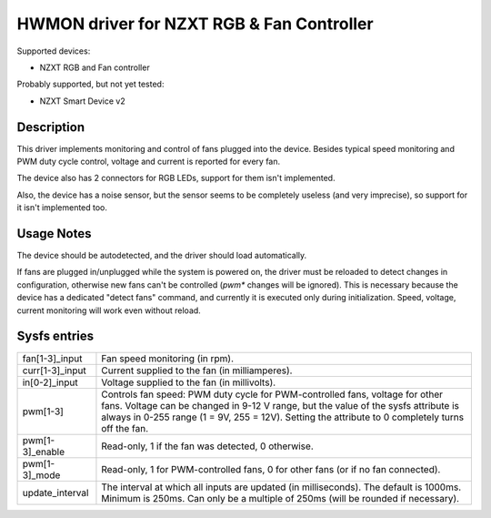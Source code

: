 .. SPDX-License-Identifier: GPL-2.0-or-later

HWMON driver for NZXT RGB & Fan Controller
==========================================

Supported devices:

- NZXT RGB and Fan controller

Probably supported, but not yet tested:

- NZXT Smart Device v2

Description
-----------

This driver implements monitoring and control of fans plugged into the device.
Besides typical speed monitoring and PWM duty cycle control, voltage and current
is reported for every fan.

The device also has 2 connectors for RGB LEDs, support for them isn't
implemented.

Also, the device has a noise sensor, but the sensor seems to be completely
useless (and very imprecise), so support for it isn't implemented too.

Usage Notes
-----------

The device should be autodetected, and the driver should load automatically.

If fans are plugged in/unplugged while the system is powered on, the driver
must be reloaded to detect changes in configuration, otherwise new fans can't
be controlled (`pwm*` changes will be ignored). This is necessary because the
device has a dedicated "detect fans" command, and currently it is executed only
during initialization. Speed, voltage, current monitoring will work even without
reload.

Sysfs entries
-------------

=======================	========================================================
fan[1-3]_input		Fan speed monitoring (in rpm).
curr[1-3]_input		Current supplied to the fan (in milliamperes).
in[0-2]_input		Voltage supplied to the fan (in millivolts).
pwm[1-3]		Controls fan speed: PWM duty cycle for PWM-controlled
			fans, voltage for other fans. Voltage can be changed in
			9-12 V range, but the value of the sysfs attribute is
			always in 0-255 range (1 = 9V, 255 = 12V). Setting the
			attribute to 0 completely turns off the fan.
pwm[1-3]_enable		Read-only, 1 if the fan was detected, 0 otherwise.
pwm[1-3]_mode		Read-only, 1 for PWM-controlled fans, 0 for other fans
			(or if no fan connected).
update_interval		The interval at which all inputs are updated (in
			milliseconds). The default is 1000ms. Minimum is 250ms.
			Can only be a multiple of 250ms (will be rounded if
			necessary).
=======================	========================================================
